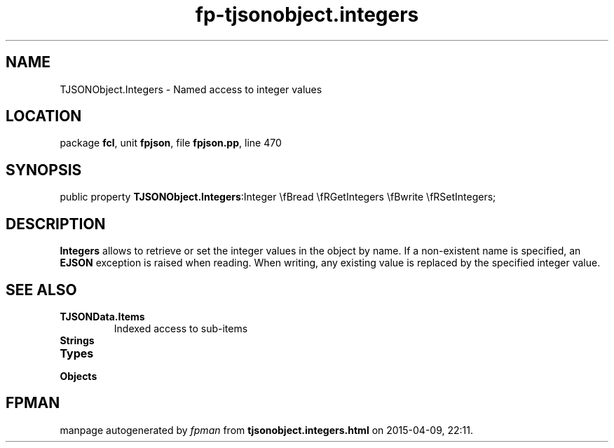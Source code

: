 .\" file autogenerated by fpman
.TH "fp-tjsonobject.integers" 3 "2014-03-14" "fpman" "Free Pascal Programmer's Manual"
.SH NAME
TJSONObject.Integers - Named access to integer values
.SH LOCATION
package \fBfcl\fR, unit \fBfpjson\fR, file \fBfpjson.pp\fR, line 470
.SH SYNOPSIS
public property  \fBTJSONObject.Integers\fR:Integer \\fBread \\fRGetIntegers \\fBwrite \\fRSetIntegers;
.SH DESCRIPTION
\fBIntegers\fR allows to retrieve or set the integer values in the object by name. If a non-existent name is specified, an \fBEJSON\fR exception is raised when reading. When writing, any existing value is replaced by the specified integer value.


.SH SEE ALSO
.TP
.B TJSONData.Items
Indexed access to sub-items
.TP
.B Strings

.TP
.B Types

.TP
.B Objects


.SH FPMAN
manpage autogenerated by \fIfpman\fR from \fBtjsonobject.integers.html\fR on 2015-04-09, 22:11.

